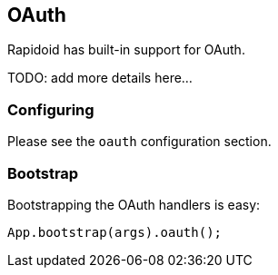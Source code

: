 ## OAuth

Rapidoid has built-in support for OAuth.

TODO: add more details here...

### Configuring

Please see the `oauth` configuration section.

### Bootstrap

Bootstrapping the OAuth handlers is easy:

```java
App.bootstrap(args).oauth();
```
